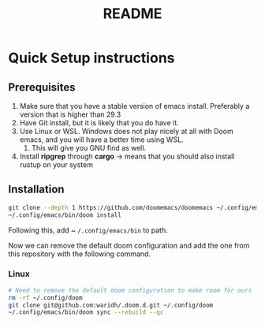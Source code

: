 #+title: README
* Quick Setup instructions
** Prerequisites
1. Make sure that you have a stable version of emacs install. Preferably a version that is higher than 29.3
2. Have Git install, but it is likely that you do have it.
3. Use Linux or WSL. Windows does not play nicely at all with Doom emacs, and you will have a better time using WSL.
   1. This will give you GNU find as well.
4. Install *ripgrep* through *cargo* -> means that you should also install rustup on your system
** Installation
#+begin_src bash
git clone --depth 1 https://github.com/doomemacs/doomemacs ~/.config/emacs
~/.config/emacs/bin/doom install
#+end_src

Following this, add ~ ~/.config/emacs/bin~ to path.

Now we can remove the default doom configuration and add the one from this repository with the following command.
*** Linux
#+begin_src bash
# Need to remove the default doom configuration to make room for ours
rm -rf ~/.config/doom
git clone git@github.com:waridh/.doom.d.git ~/.config/doom
~/.config/emacs/bin/doom sync --rebuild --gc
#+end_src

